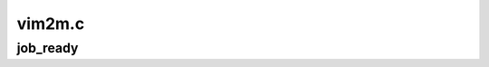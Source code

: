 .. -*- coding: utf-8; mode: rst -*-

=======
vim2m.c
=======



.. _xref_job_ready:

job_ready
=========

.. c:function:: int job_ready (void * priv)

    check whether an instance is ready to be scheduled to run

    :param void * priv:

        _undescribed_


